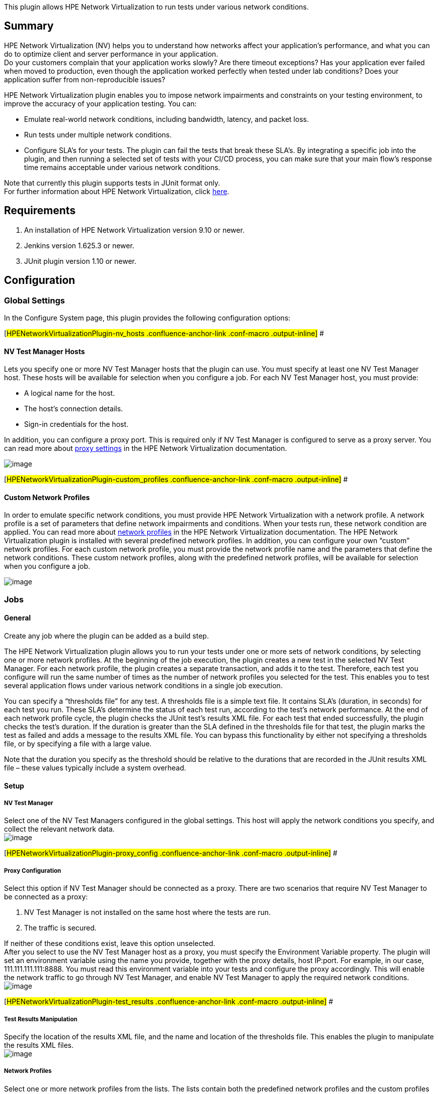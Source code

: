 This plugin allows HPE Network Virtualization to run tests under various
network conditions.

[[HPENetworkVirtualizationPlugin-Summary]]
== Summary

HPE Network Virtualization (NV) helps you to understand how networks
affect your application's performance, and what you can do to optimize
client and server performance in your application. +
Do your customers complain that your application works slowly? Are there
timeout exceptions? Has your application ever failed when moved to
production, even though the application worked perfectly when tested
under lab conditions? Does your application suffer from non-reproducible
issues?

HPE Network Virtualization plugin enables you to impose network
impairments and constraints on your testing environment, to improve the
accuracy of your application testing. You can:

* Emulate real-world network conditions, including bandwidth, latency,
and packet loss.
* Run tests under multiple network conditions.
* Configure SLA's for your tests. The plugin can fail the tests that
break these SLA's. By integrating a specific job into the plugin, and
then running a selected set of tests with your CI/CD process, you can
make sure that your main flow’s response time remains acceptable under
various network conditions.

Note that currently this plugin supports tests in JUnit format only. +
For further information about HPE Network Virtualization, click
http://nvhelp.saas.hpe.com/en/Latest/help/Content/Resources/_TopNav/_TopNav_Home.htm[here].

[[HPENetworkVirtualizationPlugin-Requirements]]
== Requirements

. An installation of HPE Network Virtualization version 9.10 or newer.
. Jenkins version 1.625.3 or newer.
. JUnit plugin version 1.10 or newer.

[[HPENetworkVirtualizationPlugin-Configuration]]
== Configuration

[[HPENetworkVirtualizationPlugin-GlobalSettings]]
=== Global Settings

In the Configure System page, this plugin provides the following
configuration options:

[#HPENetworkVirtualizationPlugin-nv_hosts .confluence-anchor-link .conf-macro .output-inline]#
#

[[HPENetworkVirtualizationPlugin-NVTestManagerHosts]]
==== NV Test Manager Hosts

Lets you specify one or more NV Test Manager hosts that the plugin can
use. You must specify at least one NV Test Manager host. These hosts
will be available for selection when you configure a job. For each NV
Test Manager host, you must provide:

* A logical name for the host.
* The host’s connection details.
* Sign-in credentials for the host.

In addition, you can configure a proxy port. This is required only if NV
Test Manager is configured to serve as a proxy server. You can read more
about
http://nvhelp.saas.hpe.com/en/Latest/help/Content/NVMobile/Controller/Settings.htm#proxy_settings_global[proxy
settings] in the HPE Network Virtualization documentation.

[.confluence-embedded-file-wrapper]#image:docs/images/nv_host.png[image]#

[#HPENetworkVirtualizationPlugin-custom_profiles .confluence-anchor-link .conf-macro .output-inline]#
#

[[HPENetworkVirtualizationPlugin-CustomNetworkProfiles]]
==== Custom Network Profiles

In order to emulate specific network conditions, you must provide HPE
Network Virtualization with a network profile. A network profile is a
set of parameters that define network impairments and conditions. When
your tests run, these network condition are applied. You can read more
about
http://nvhelp.saas.hpe.com/en/Latest/help/Content/NVMobile/Controller/Network_Profile_Overview.htm[network
profiles] in the HPE Network Virtualization documentation. The HPE
Network Virtualization plugin is installed with several predefined
network profiles. In addition, you can configure your own “custom”
network profiles. For each custom network profile, you must provide the
network profile name and the parameters that define the network
conditions. These custom network profiles, along with the predefined
network profiles, will be available for selection when you configure a
job.

[.confluence-embedded-file-wrapper]#image:docs/images/custom_profile.png[image]#

[[HPENetworkVirtualizationPlugin-Jobs]]
=== Jobs

[[HPENetworkVirtualizationPlugin-General]]
==== General

Create any job where the plugin can be added as a build step.

The HPE Network Virtualization plugin allows you to run your tests under
one or more sets of network conditions, by selecting one or more network
profiles. At the beginning of the job execution, the plugin creates a
new test in the selected NV Test Manager. For each network profile, the
plugin creates a separate transaction, and adds it to the test.
Therefore, each test you configure will run the same number of times as
the number of network profiles you selected for the test. This enables
you to test several application flows under various network conditions
in a single job execution.

You can specify a “thresholds file” for any test. A thresholds file is a
simple text file. It contains SLA's (duration, in seconds) for each test
you run. These SLA’s determine the status of each test run, according to
the test’s network performance. At the end of each network profile
cycle, the plugin checks the JUnit test’s results XML file. For each
test that ended successfully, the plugin checks the test’s duration. If
the duration is greater than the SLA defined in the thresholds file for
that test, the plugin marks the test as failed and adds a message to the
results XML file. You can bypass this functionality by either not
specifying a thresholds file, or by specifying a file with a large
value.

Note that the duration you specify as the threshold should be relative
to the durations that are recorded in the JUnit results XML file – these
values typically include a system overhead.

[[HPENetworkVirtualizationPlugin-Setup]]
==== Setup

[[HPENetworkVirtualizationPlugin-NVTestManager]]
===== NV Test Manager

Select one of the NV Test Managers configured in the global settings.
This host will apply the network conditions you specify, and collect the
relevant network data. +
[.confluence-embedded-file-wrapper]#image:docs/images/nv_select.png[image]#

[#HPENetworkVirtualizationPlugin-proxy_config .confluence-anchor-link .conf-macro .output-inline]#
#

[[HPENetworkVirtualizationPlugin-ProxyConfiguration]]
===== Proxy Configuration

Select this option if NV Test Manager should be connected as a proxy.
There are two scenarios that require NV Test Manager to be connected as
a proxy:

. NV Test Manager is not installed on the same host where the tests are
run.
. The traffic is secured.

If neither of these conditions exist, leave this option unselected. +
After you select to use the NV Test Manager host as a proxy, you must
specify the Environment Variable property. The plugin will set an
environment variable using the name you provide, together with the proxy
details, host IP:port. For example, in our case, 111.111.111.111:8888.
You must read this environment variable into your tests and configure
the proxy accordingly. This will enable the network traffic to go
through NV Test Manager, and enable NV Test Manager to apply the
required network conditions. +
[.confluence-embedded-file-wrapper]#image:docs/images/nv_proxy.png[image]#

[#HPENetworkVirtualizationPlugin-test_results .confluence-anchor-link .conf-macro .output-inline]#
#

[[HPENetworkVirtualizationPlugin-TestResultsManipulation]]
===== Test Results Manipulation

Specify the location of the results XML file, and the name and location
of the thresholds file. This enables the plugin to manipulate the
results XML files. +
[.confluence-embedded-file-wrapper]#image:docs/images/test_result.png[image]#

[[HPENetworkVirtualizationPlugin-NetworkProfiles]]
===== Network Profiles

Select one or more network profiles from the lists. The lists contain
both the predefined network profiles and the custom profiles defined in
https://wiki.jenkins-ci.org/display/JENKINS/HPE+Network+Virtualization+Plugin#HPENetworkVirtualizationPlugin-custom_profiles[Global
Settings > Custom Network Profiles]. If no network profile is selected,
the tests will run with HPE Network Virtualization imposing no network
conditions. +
[.confluence-embedded-file-wrapper]#image:docs/images/profile_select.png[image]#

[#HPENetworkVirtualizationPlugin-steps_to_run .confluence-anchor-link .conf-macro .output-inline]#
#

[[HPENetworkVirtualizationPlugin-StepstoRun]]
===== Steps to Run

Define how to run the selected tests. You can run one or more steps. The
only requirement is that the test results be in JUnit format. Other than
that, you can select any steps that you want. In the example below,
Maven step is used to run the selected tests by running a specific test
suite. +
[.confluence-embedded-file-wrapper]#image:docs/images/test_config.png[image]#

[[HPENetworkVirtualizationPlugin-AdvancedSettings]]
===== Advanced Settings

Configure Include Client IPs and Exclude Server IPs. The flow's network
impairments and constraints are applied to network traffic between the
specified client and server IP addresses. Both the client IPs and the
server IPs must be "included" in order for the network impairments and
constraints to be applied. Currently, only IPv4 IP addresses are
supported. You can read more about
http://nvhelp.saas.hpe.com/en/Latest/help/Content/NVMobile/Controller/Setting_Client_and_Server_IP_Ranges.htm[Setting
Client and Server IP Ranges] in the HPE Network Virtualization
documentation. +
By default, the server “Include IPs” list contains the entire IPv4
address range, thereby including all traffic. You must manually exclude
all the servers for which you do not want traffic to be affected. In
addition, all the IPv4 of the host machine where the tests run are
included in the client IPs list and excluded in the server IPs list. +
Each list can include single IP addresses and/or IP ranges. Separate
multiple IPs using a semi-colon ';'. Define an IP range using the minus
sign '-', for example, 192.198.0.1-192.198.0.5. +
[.confluence-embedded-file-wrapper]#image:docs/images/advanced.png[image]#

[[HPENetworkVirtualizationPlugin-HowitWorks]]
== How it Works

The core of the plugin is the network profiles you select and the tests
you configure to run. If no network profiles are selected, HPE Network
Virtualization will not intervene in the tests invocation and will not
change the network conditions.

The main flow is as follows:

. In case a proxy was set, set an environment variable where the name is
the name configured in
https://wiki.jenkins-ci.org/display/JENKINS/HPE+Network+Virtualization+Plugin#HPENetworkVirtualizationPlugin-proxy_config[Proxy
Configuration] and the value is <IP:proxy port> taken from the selected
NV Test Manager configured in the
https://wiki.jenkins-ci.org/display/JENKINS/HPE+Network+Virtualization+Plugin#HPENetworkVirtualizationPlugin-nv_hosts[Global
Settings > NV Test Manager Hosts].
. Create and start a new test. The name of the test should be in the
form <job name>_<build number>_test*.
. Update the test with the first selected network profile.
. Create a new transaction and add it to the test.
. Do the following until all the network profiles are run:
.. Run all the steps defined in
https://wiki.jenkins-ci.org/display/JENKINS/HPE+Network+Virtualization+Plugin#HPENetworkVirtualizationPlugin-steps_to_run[Steps
to Run].
.. Process the test results based on
https://wiki.jenkins-ci.org/display/JENKINS/HPE+Network+Virtualization+Plugin#HPENetworkVirtualizationPlugin-test_results[Test
Results Manipulation]. For each successful test, change its name by
adding the profile name as a suffix. If the duration of the test is
greater than the threshold defined in the
https://wiki.jenkins-ci.org/display/JENKINS/HPE+Network+Virtualization+Plugin#HPENetworkVirtualizationPlugin-test_results[Thresholds
file], the plugin fails the test and adds an appropriate message. The
plugin updates the results XML file with the new results.
.. Use the next network profile to change the network conditions.
. When all the network profiles have been used, the plugin will stop the
network emulation.
